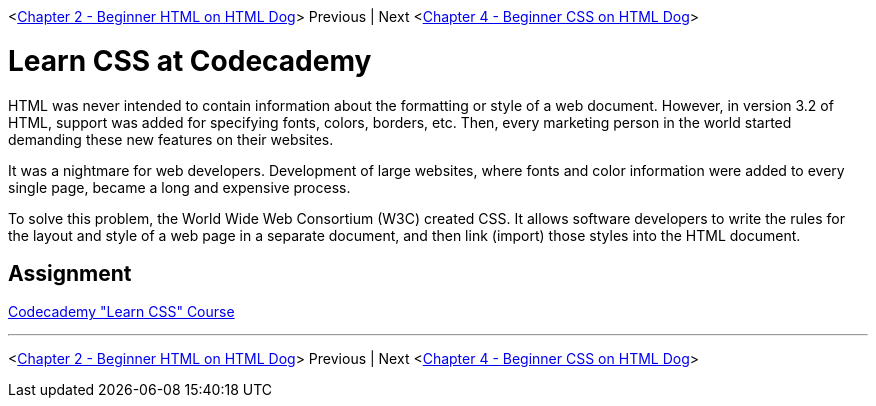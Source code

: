 <link:./HTML_DOG.asciidog[Chapter 2 - Beginner HTML on HTML Dog]> Previous | Next <link:./CSS_DOG.asciidoc[Chapter 4 - Beginner CSS on HTML Dog]>

= Learn CSS at Codecademy

HTML was never intended to contain information about the formatting or style of a web document. However, in version 3.2 of HTML, support was added for specifying fonts, colors, borders, etc. Then, every marketing person in the world started demanding these new features on their websites.

It was a nightmare for web developers. Development of large websites, where fonts and color information were added to every single page, became a long and expensive process.

To solve this problem, the World Wide Web Consortium (W3C) created CSS. It allows software developers to write the rules for the layout and style of a web page in a separate document, and then link (import) those styles into the HTML document.

== Assignment

https://www.codecademy.com/learn/learn-css[Codecademy "Learn CSS" Course]

''''

<link:./HTML_DOG.asciidog[Chapter 2 - Beginner HTML on HTML Dog]> Previous | Next <link:./CSS_DOG.asciidoc[Chapter 4 - Beginner CSS on HTML Dog]>